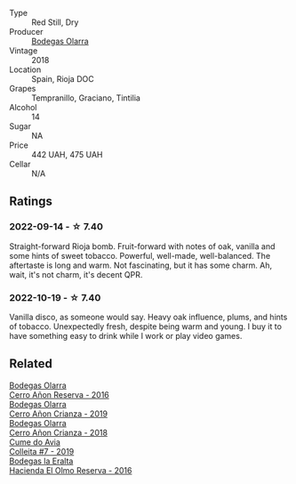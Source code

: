 #+attr_html: :class wine-main-image
[[file:/images/16/66a061-db29-41fb-bda4-1ab1e605ebb6/2022-09-14-14-52-12-56EA3890-F176-4305-B7DA-E8C7BE2A8170-1-105-c@512.webp]]

- Type :: Red Still, Dry
- Producer :: [[barberry:/producers/898c51d1-e204-4395-89d9-be79c134a593][Bodegas Olarra]]
- Vintage :: 2018
- Location :: Spain, Rioja DOC
- Grapes :: Tempranillo, Graciano, Tintilia
- Alcohol :: 14
- Sugar :: NA
- Price :: 442 UAH, 475 UAH
- Cellar :: N/A

** Ratings

*** 2022-09-14 - ☆ 7.40

Straight-forward Rioja bomb. Fruit-forward with notes of oak, vanilla and some hints of sweet tobacco. Powerful, well-made, well-balanced. The aftertaste is long and warm. Not fascinating, but it has some charm. Ah, wait, it's not charm, it's decent QPR.

*** 2022-10-19 - ☆ 7.40

Vanilla disco, as someone would say. Heavy oak influence, plums, and hints of tobacco. Unexpectedly fresh, despite being warm and young. I buy it to have something easy to drink while I work or play video games.

** Related

#+begin_export html
<div class="flex-container">
  <a class="flex-item flex-item-left" href="/wines/362be9a4-0c7e-4802-b742-a82a1d87232a.html">
    <img class="flex-bottle" src="/images/36/2be9a4-0c7e-4802-b742-a82a1d87232a/2020-12-22-08-21-27-F66B47B5-6A11-4F38-9867-7A6F69DAA959-1-105-c@512.webp"></img>
    <section class="h">Bodegas Olarra</section>
    <section class="h text-bolder">Cerro Añon Reserva - 2016</section>
  </a>

  <a class="flex-item flex-item-right" href="/wines/367007ae-2c21-459c-bfc5-fb54863c91c5.html">
    <img class="flex-bottle" src="/images/36/7007ae-2c21-459c-bfc5-fb54863c91c5/2022-10-13-14-58-12-IMG-2750@512.webp"></img>
    <section class="h">Bodegas Olarra</section>
    <section class="h text-bolder">Cerro Añon Crianza - 2019</section>
  </a>

  <a class="flex-item flex-item-left" href="/wines/fbadcf93-5dcb-4d63-b28d-a9ae1ee25b04.html">
    <img class="flex-bottle" src="/images/fb/adcf93-5dcb-4d63-b28d-a9ae1ee25b04/2021-08-21-16-55-13-E9C3AF49-63DE-44A3-BB97-9672B444956E-1-105-c@512.webp"></img>
    <section class="h">Bodegas Olarra</section>
    <section class="h text-bolder">Cerro Añon Crianza - 2018</section>
  </a>

  <a class="flex-item flex-item-right" href="/wines/00f19a1c-96a2-4340-b34c-c27a7cfbb737.html">
    <img class="flex-bottle" src="/images/00/f19a1c-96a2-4340-b34c-c27a7cfbb737/2022-09-14-14-59-09-A2DE4A16-637D-4945-8EC5-CFA2846D1C10-1-105-c@512.webp"></img>
    <section class="h">Cume do Avia</section>
    <section class="h text-bolder">Colleita #7 - 2019</section>
  </a>

  <a class="flex-item flex-item-left" href="/wines/b41d3534-e427-45df-b0aa-d37c576ef1b3.html">
    <img class="flex-bottle" src="/images/b4/1d3534-e427-45df-b0aa-d37c576ef1b3/2022-10-20-16-38-18-IMG-2868@512.webp"></img>
    <section class="h">Bodegas la Eralta</section>
    <section class="h text-bolder">Hacienda El Olmo Reserva - 2016</section>
  </a>

</div>
#+end_export
